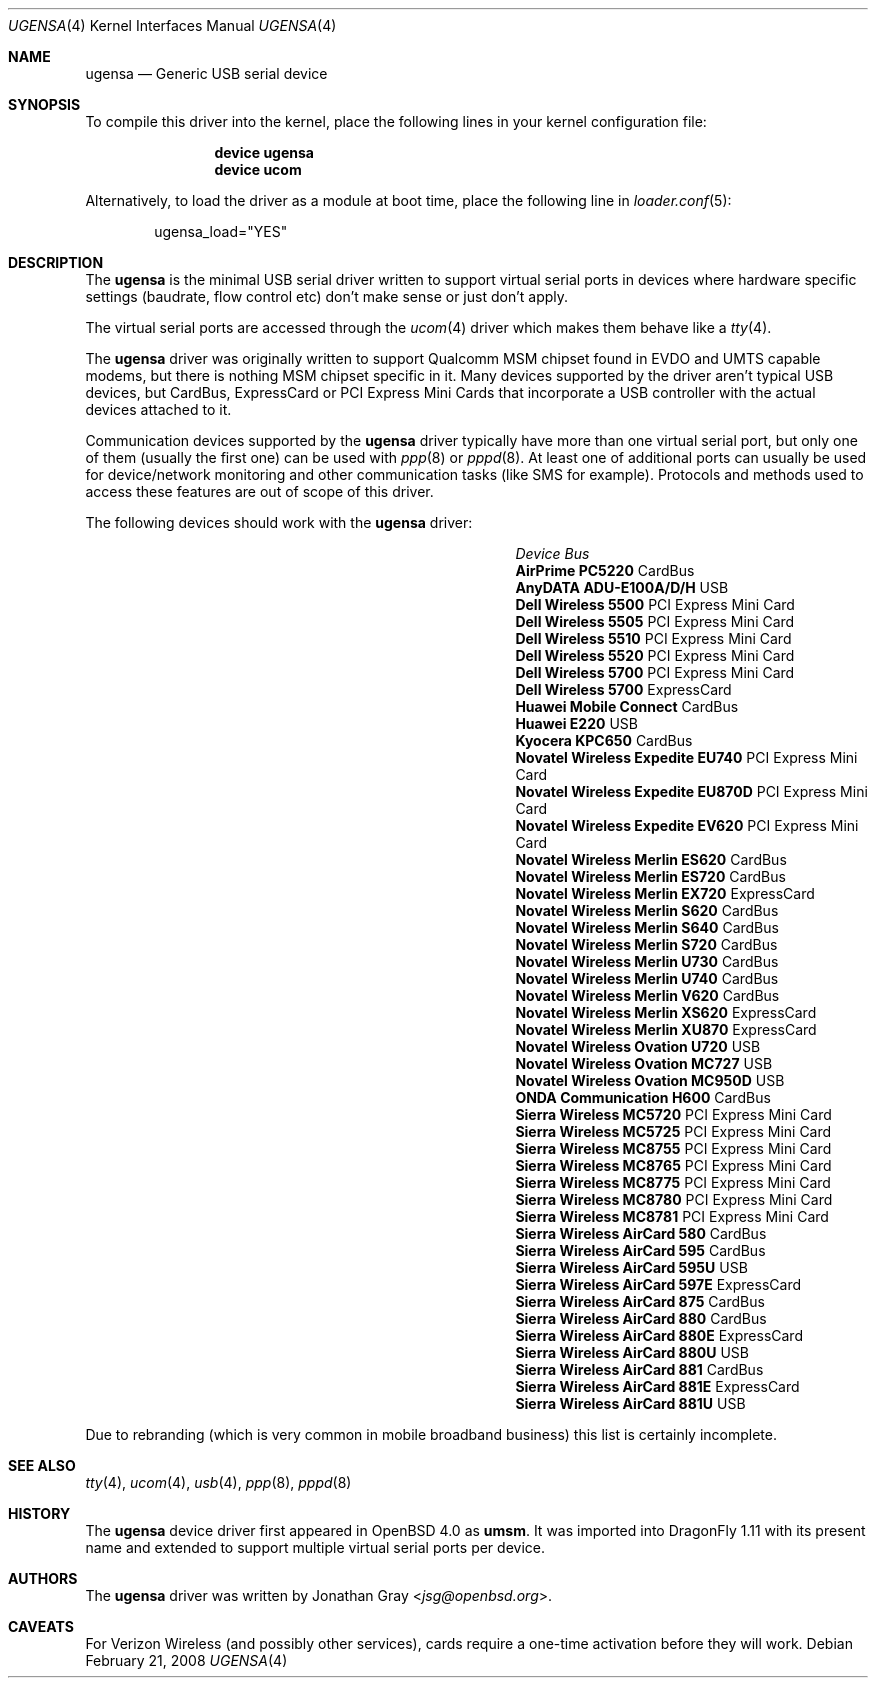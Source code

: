 .\" $OpenBSD: umsm.4,v 1.20 2007/05/31 19:19:52 jmc Exp $
.\"
.\" Copyright (c) 2006 Jonathan Gray <jsg@openbsd.org>
.\"
.\" Permission to use, copy, modify, and distribute this software for any
.\" purpose with or without fee is hereby granted, provided that the above
.\" copyright notice and this permission notice appear in all copies.
.\"
.\" THE SOFTWARE IS PROVIDED "AS IS" AND THE AUTHOR DISCLAIMS ALL WARRANTIES
.\" WITH REGARD TO THIS SOFTWARE INCLUDING ALL IMPLIED WARRANTIES OF
.\" MERCHANTABILITY AND FITNESS. IN NO EVENT SHALL THE AUTHOR BE LIABLE FOR
.\" ANY SPECIAL, DIRECT, INDIRECT, OR CONSEQUENTIAL DAMAGES OR ANY DAMAGES
.\" WHATSOEVER RESULTING FROM LOSS OF USE, DATA OR PROFITS, WHETHER IN AN
.\" ACTION OF CONTRACT, NEGLIGENCE OR OTHER TORTIOUS ACTION, ARISING OUT OF
.\" OR IN CONNECTION WITH THE USE OR PERFORMANCE OF THIS SOFTWARE.
.\"
.Dd February 21, 2008
.Dt UGENSA 4
.Os
.Sh NAME
.Nm ugensa
.Nd Generic USB serial device
.Sh SYNOPSIS
To compile this driver into the kernel, place the following lines in your
kernel configuration file:
.Bd -ragged -offset indent
.Cd "device ugensa"
.Cd "device ucom"
.Ed
.Pp
Alternatively, to load the driver as a module at boot time, place the
following line in
.Xr loader.conf 5 :
.Bd -literal -offset indent
ugensa_load="YES"
.Ed
.Sh DESCRIPTION
The
.Nm
is the minimal USB serial driver written to support virtual serial ports in
devices where hardware specific settings (baudrate, flow control etc) don't
make sense or just don't apply.
.Pp
The virtual serial ports are accessed through the
.Xr ucom 4
driver which makes them behave like a
.Xr tty 4 .
.Pp
The
.Nm
driver was originally written to support Qualcomm MSM chipset found in EVDO
and UMTS capable modems, but there is nothing MSM chipset specific in it.
Many devices supported by the driver aren't typical USB devices, but CardBus,
ExpressCard or PCI Express Mini Cards that incorporate a USB controller
with the actual devices attached to it.
.Pp
Communication devices supported by the
.Nm
driver typically have more than one virtual serial port, but only one of
them (usually the first one) can be used with
.Xr ppp 8
or
.Xr pppd 8 .
At least one of additional ports can usually be used for device/network
monitoring and other communication tasks (like SMS for example).
Protocols and methods used to access these features are out of scope of this
driver.
.Pp
The following devices should work with the
.Nm
driver:
.Pp
.Bl -column "Device                " "Bus" -compact -offset 6n
.It Em "Device		Bus"
.It Li "AirPrime PC5220" Ta Ta CardBus
.It Li "AnyDATA ADU-E100A/D/H" Ta Ta USB
.It Li "Dell Wireless 5500" Ta Ta PCI Express Mini Card
.It Li "Dell Wireless 5505" Ta Ta PCI Express Mini Card
.It Li "Dell Wireless 5510" Ta Ta PCI Express Mini Card
.It Li "Dell Wireless 5520" Ta Ta PCI Express Mini Card
.It Li "Dell Wireless 5700" Ta Ta PCI Express Mini Card
.It Li "Dell Wireless 5700" Ta Ta ExpressCard
.It Li "Huawei Mobile Connect" Ta Ta CardBus
.It Li "Huawei E220" Ta Ta USB
.It Li "Kyocera KPC650" Ta Ta CardBus
.It Li "Novatel Wireless Expedite EU740" Ta Ta PCI Express Mini Card
.It Li "Novatel Wireless Expedite EU870D" Ta Ta PCI Express Mini Card
.It Li "Novatel Wireless Expedite EV620" Ta Ta PCI Express Mini Card
.It Li "Novatel Wireless Merlin ES620" Ta Ta CardBus
.It Li "Novatel Wireless Merlin ES720" Ta Ta CardBus
.It Li "Novatel Wireless Merlin EX720" Ta Ta ExpressCard
.It Li "Novatel Wireless Merlin S620" Ta Ta CardBus
.It Li "Novatel Wireless Merlin S640" Ta Ta CardBus
.It Li "Novatel Wireless Merlin S720" Ta Ta CardBus
.It Li "Novatel Wireless Merlin U730" Ta Ta CardBus
.It Li "Novatel Wireless Merlin U740" Ta Ta CardBus
.It Li "Novatel Wireless Merlin V620" Ta Ta CardBus
.It Li "Novatel Wireless Merlin XS620" Ta ExpressCard
.It Li "Novatel Wireless Merlin XU870" Ta ExpressCard
.It Li "Novatel Wireless Ovation U720" Ta Ta USB
.It Li "Novatel Wireless Ovation MC727" Ta Ta USB
.It Li "Novatel Wireless Ovation MC950D" Ta Ta USB
.It Li "ONDA Communication H600" Ta Ta CardBus
.It Li "Sierra Wireless MC5720" Ta Ta PCI Express Mini Card
.It Li "Sierra Wireless MC5725" Ta Ta PCI Express Mini Card
.It Li "Sierra Wireless MC8755" Ta Ta PCI Express Mini Card
.It Li "Sierra Wireless MC8765" Ta Ta PCI Express Mini Card
.It Li "Sierra Wireless MC8775" Ta Ta PCI Express Mini Card
.It Li "Sierra Wireless MC8780" Ta Ta PCI Express Mini Card
.It Li "Sierra Wireless MC8781" Ta Ta PCI Express Mini Card
.It Li "Sierra Wireless AirCard 580" Ta Ta CardBus
.It Li "Sierra Wireless AirCard 595" Ta Ta CardBus
.It Li "Sierra Wireless AirCard 595U" Ta Ta USB
.It Li "Sierra Wireless AirCard 597E" Ta Ta ExpressCard
.It Li "Sierra Wireless AirCard 875" Ta Ta CardBus
.It Li "Sierra Wireless AirCard 880" Ta Ta CardBus
.It Li "Sierra Wireless AirCard 880E" Ta Ta ExpressCard
.It Li "Sierra Wireless AirCard 880U" Ta Ta USB
.It Li "Sierra Wireless AirCard 881" Ta Ta CardBus
.It Li "Sierra Wireless AirCard 881E" Ta Ta ExpressCard
.It Li "Sierra Wireless AirCard 881U" Ta Ta USB
.El
.Pp
Due to rebranding (which is very common in mobile broadband business) this
list is certainly incomplete.
.Sh SEE ALSO
.Xr tty 4 ,
.Xr ucom 4 ,
.Xr usb 4 ,
.Xr ppp 8 ,
.Xr pppd 8
.Sh HISTORY
The
.Nm
device driver first appeared in
.Ox 4.0
as
.Nm umsm .
It was imported into
.Dx 1.11
with its present name and extended to support multiple virtual serial ports
per device.
.Sh AUTHORS
.An -nosplit
The
.Nm
driver was written by
.An Jonathan Gray Aq Mt jsg@openbsd.org .
.Sh CAVEATS
For Verizon Wireless (and possibly other services), cards require a one-time
activation before they will work.
